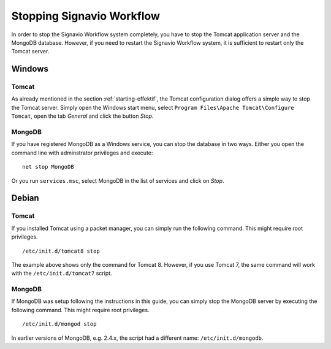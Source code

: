 .. _stopping:

Stopping Signavio Workflow
==========================
In order to stop the Signavio Workflow system completely, you have to stop the Tomcat application server and the MongoDB database. 
However, if you need to restart the Signavio Workflow system, it is sufficient to restart only the Tomcat server.

Windows
```````

Tomcat
^^^^^^
As already mentioned in the section :ref:`starting-effektif`\ , the Tomcat configuration dialog offers a simple way to stop the Tomcat server. 
Simply open the Windows start menu, select ``Program Files\Apache Tomcat\Configure Tomcat``\ , open the tab *General* and click the button *Stop*\ .

MongoDB
^^^^^^^
If you have registered MongoDB as a Windows service, you can stop the database in two ways. Either you open the command line with adminstrator privileges and execute: ::

    net stop MongoDB

Or you run ``services.msc``\ , select MongoDB in the list of services and click on *Stop*\ .

Debian
``````

Tomcat
^^^^^^
If you installed Tomcat using a packet manager, you can simply run the following command. 
This might require root privileges. ::
    
    /etc/init.d/tomcat8 stop

The example above shows only the command for Tomcat 8. 
However, if you use Tomcat 7, the same command will work with the ``/etc/init.d/tomcat7`` script.

MongoDB
^^^^^^^
If MongoDB was setup following the instructions in this guide, you can simply stop the MongoDB server by executing the following command. 
This might require root privileges. ::

    /etc/init.d/mongod stop

In earlier versions of MongoDB, e.g. 2.4.x, the script had a different name: ``/etc/init.d/mongodb``.